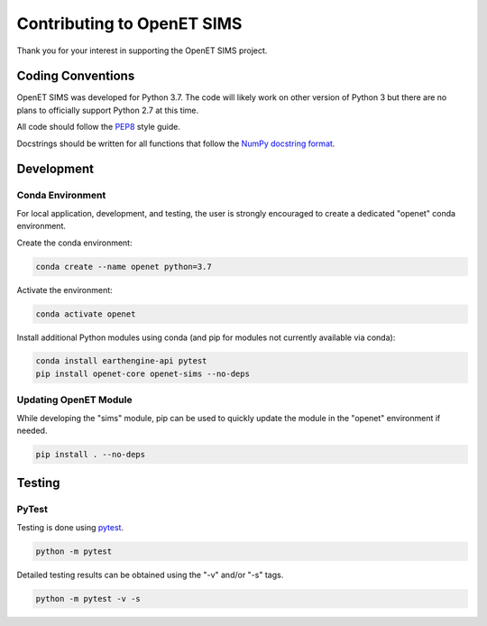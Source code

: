 ===========================
Contributing to OpenET SIMS
===========================

Thank you for your interest in supporting the OpenET SIMS project.

Coding Conventions
==================

OpenET SIMS was developed for Python 3.7.  The code will likely work on other version of Python 3 but there are no plans to officially support Python 2.7 at this time.

All code should follow the `PEP8 <https://www.python.org/dev/peps/pep-0008/>`__ style guide.

Docstrings should be written for all functions that follow the `NumPy docstring format <https://numpydoc.readthedocs.io/en/latest/format.html>`__.

Development
===========

Conda Environment
-----------------

For local application, development, and testing, the user is strongly encouraged to create a dedicated "openet" conda environment.

Create the conda environment:

.. code-block:: console

    conda create --name openet python=3.7

Activate the environment:

.. code-block:: console

    conda activate openet

Install additional Python modules using conda (and pip for modules not currently available via conda):

.. code-block:: console

    conda install earthengine-api pytest
    pip install openet-core openet-sims --no-deps

Updating OpenET Module
----------------------

While developing the "sims" module, pip can be used to quickly update the module in the "openet" environment if needed.

.. code-block:: console

    pip install . --no-deps

Testing
=======

PyTest
------

Testing is done using `pytest <https://docs.pytest.org/en/latest/>`__.

.. code-block:: console

    python -m pytest

Detailed testing results can be obtained using the "-v" and/or "-s" tags.

.. code-block:: console

    python -m pytest -v -s
